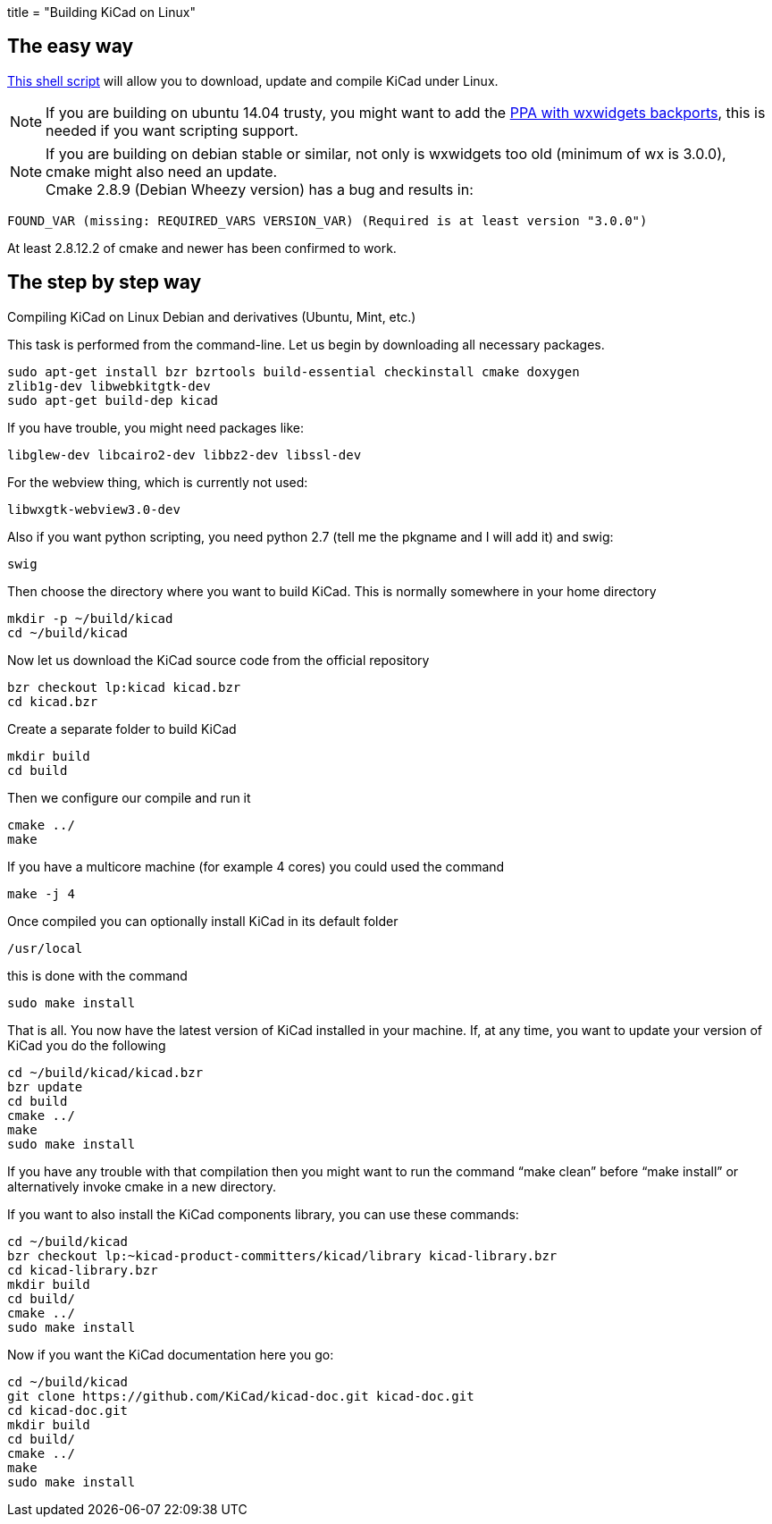 +++
title = "Building KiCad on Linux"
+++

:icons: fonts
:iconsdir: /img/icons/

== The easy way

link:http://bazaar.launchpad.net/~kicad-product-committers/kicad/product/view/head:/scripts/kicad-install.sh[This shell script] will allow you to download,
update and compile KiCad under Linux.

NOTE: If you are building on ubuntu 14.04 trusty, you
might want to add the 
link:http://bazaar.launchpad.net/~kicad-product-committers/kicad/product/view/head:/scripts/kicad-install.sh[PPA with wxwidgets backports],
this is needed if you want scripting support.


NOTE: If you are building on debian stable or similar,
not only is wxwidgets too old (minimum of wx is
3.0.0), cmake might also need an update. +
Cmake 2.8.9 (Debian Wheezy version) has a bug
and results in:

 FOUND_VAR (missing: REQUIRED_VARS VERSION_VAR) (Required is at least version "3.0.0")

At least  2.8.12.2 of cmake and newer has been
confirmed to work.

== The step by step way

Compiling KiCad on Linux Debian and derivatives
(Ubuntu, Mint, etc.)

This task is performed from the command-line.
Let us begin by downloading all necessary
packages.

 sudo apt-get install bzr bzrtools build-essential checkinstall cmake doxygen
 zlib1g-dev libwebkitgtk-dev
 sudo apt-get build-dep kicad

If you have trouble, you might need packages
like:

 libglew-dev libcairo2-dev libbz2-dev libssl-dev

For the webview thing, which is currently not
used:

 libwxgtk-webview3.0-dev

Also if you want python scripting, you need python 2.7 (tell me the pkgname and I will add it) and swig:

 swig

Then choose the directory where you want to build KiCad. This is normally somewhere in your home directory

 mkdir -p ~/build/kicad
 cd ~/build/kicad

Now let us download the KiCad source code from the official repository

 bzr checkout lp:kicad kicad.bzr
 cd kicad.bzr

Create a separate folder to build KiCad

 mkdir build
 cd build

Then we configure our compile and run it

 cmake ../
 make

If you have a multicore machine (for example 4 cores) you could used the command

 make -j 4

Once compiled you can optionally install KiCad in its default folder

 /usr/local

this is done with the command

 sudo make install

That is all. You now have the latest version
of KiCad installed in your machine. If, at any
time, you want to update your version of KiCad
you do the following

 cd ~/build/kicad/kicad.bzr
 bzr update
 cd build
 cmake ../
 make
 sudo make install

If you have any trouble with that compilation
then you might want to run the command
"`make clean`" before "`make install`" or
alternatively invoke cmake in a new directory.

If you want to also install the KiCad
components library, you can use these commands:

 cd ~/build/kicad
 bzr checkout lp:~kicad-product-committers/kicad/library kicad-library.bzr
 cd kicad-library.bzr
 mkdir build
 cd build/
 cmake ../
 sudo make install

Now if you want the KiCad documentation here
you go:

 cd ~/build/kicad
 git clone https://github.com/KiCad/kicad-doc.git kicad-doc.git
 cd kicad-doc.git
 mkdir build
 cd build/
 cmake ../
 make
 sudo make install
